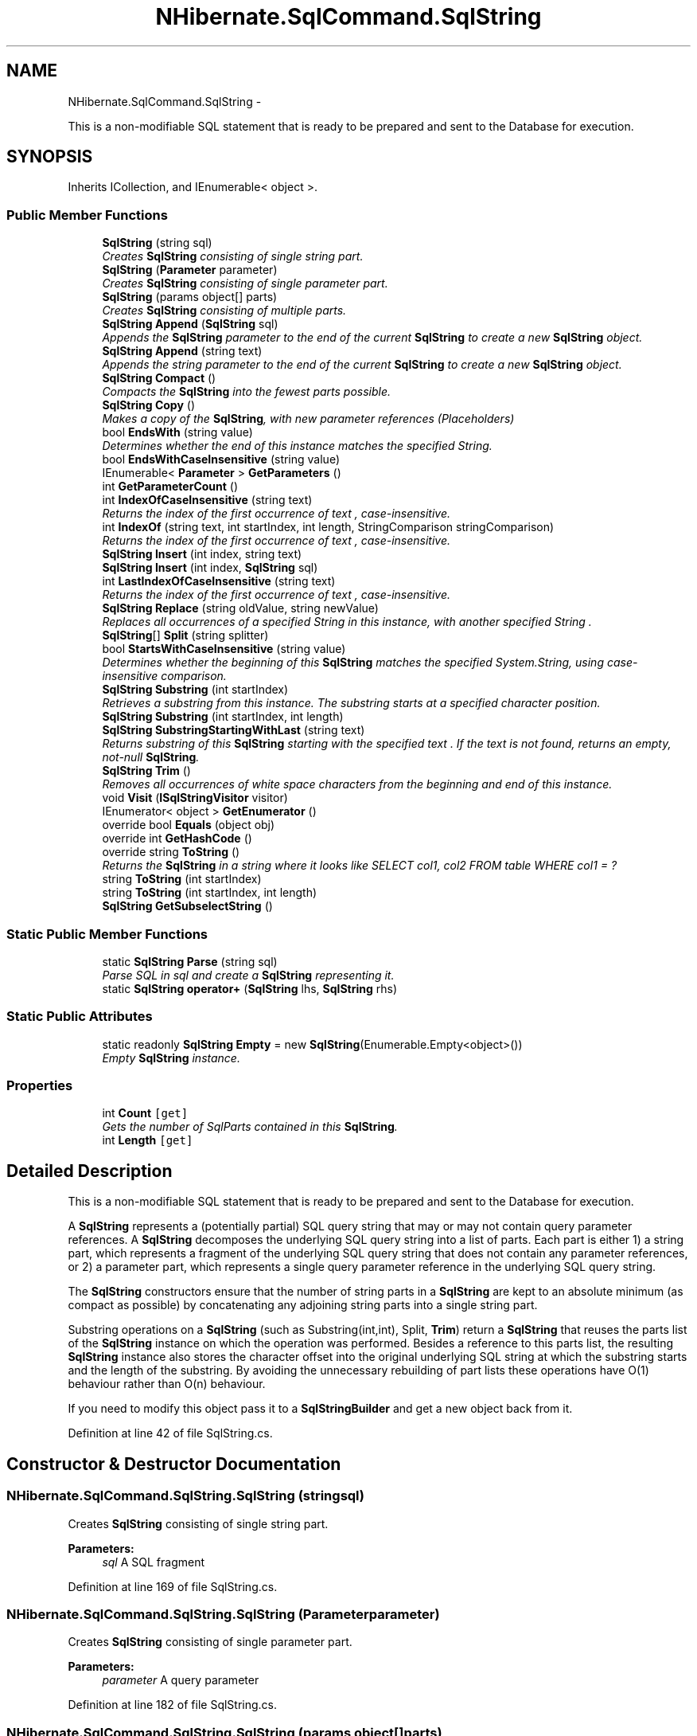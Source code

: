 .TH "NHibernate.SqlCommand.SqlString" 3 "Fri Jul 5 2013" "Version 1.0" "HSA.InfoSys" \" -*- nroff -*-
.ad l
.nh
.SH NAME
NHibernate.SqlCommand.SqlString \- 
.PP
This is a non-modifiable SQL statement that is ready to be prepared and sent to the Database for execution\&.  

.SH SYNOPSIS
.br
.PP
.PP
Inherits ICollection, and IEnumerable< object >\&.
.SS "Public Member Functions"

.in +1c
.ti -1c
.RI "\fBSqlString\fP (string sql)"
.br
.RI "\fICreates \fBSqlString\fP consisting of single string part\&. \fP"
.ti -1c
.RI "\fBSqlString\fP (\fBParameter\fP parameter)"
.br
.RI "\fICreates \fBSqlString\fP consisting of single parameter part\&. \fP"
.ti -1c
.RI "\fBSqlString\fP (params object[] parts)"
.br
.RI "\fICreates \fBSqlString\fP consisting of multiple parts\&. \fP"
.ti -1c
.RI "\fBSqlString\fP \fBAppend\fP (\fBSqlString\fP sql)"
.br
.RI "\fIAppends the \fBSqlString\fP parameter to the end of the current \fBSqlString\fP to create a new \fBSqlString\fP object\&. \fP"
.ti -1c
.RI "\fBSqlString\fP \fBAppend\fP (string text)"
.br
.RI "\fIAppends the string parameter to the end of the current \fBSqlString\fP to create a new \fBSqlString\fP object\&. \fP"
.ti -1c
.RI "\fBSqlString\fP \fBCompact\fP ()"
.br
.RI "\fICompacts the \fBSqlString\fP into the fewest parts possible\&. \fP"
.ti -1c
.RI "\fBSqlString\fP \fBCopy\fP ()"
.br
.RI "\fIMakes a copy of the \fBSqlString\fP, with new parameter references (Placeholders) \fP"
.ti -1c
.RI "bool \fBEndsWith\fP (string value)"
.br
.RI "\fIDetermines whether the end of this instance matches the specified String\&. \fP"
.ti -1c
.RI "bool \fBEndsWithCaseInsensitive\fP (string value)"
.br
.ti -1c
.RI "IEnumerable< \fBParameter\fP > \fBGetParameters\fP ()"
.br
.ti -1c
.RI "int \fBGetParameterCount\fP ()"
.br
.ti -1c
.RI "int \fBIndexOfCaseInsensitive\fP (string text)"
.br
.RI "\fIReturns the index of the first occurrence of \fItext\fP , case-insensitive\&. \fP"
.ti -1c
.RI "int \fBIndexOf\fP (string text, int startIndex, int length, StringComparison stringComparison)"
.br
.RI "\fIReturns the index of the first occurrence of \fItext\fP , case-insensitive\&. \fP"
.ti -1c
.RI "\fBSqlString\fP \fBInsert\fP (int index, string text)"
.br
.ti -1c
.RI "\fBSqlString\fP \fBInsert\fP (int index, \fBSqlString\fP sql)"
.br
.ti -1c
.RI "int \fBLastIndexOfCaseInsensitive\fP (string text)"
.br
.RI "\fIReturns the index of the first occurrence of \fItext\fP , case-insensitive\&. \fP"
.ti -1c
.RI "\fBSqlString\fP \fBReplace\fP (string oldValue, string newValue)"
.br
.RI "\fIReplaces all occurrences of a specified String in this instance, with another specified String \&. \fP"
.ti -1c
.RI "\fBSqlString\fP[] \fBSplit\fP (string splitter)"
.br
.ti -1c
.RI "bool \fBStartsWithCaseInsensitive\fP (string value)"
.br
.RI "\fIDetermines whether the beginning of this \fBSqlString\fP matches the specified System\&.String, using case-insensitive comparison\&. \fP"
.ti -1c
.RI "\fBSqlString\fP \fBSubstring\fP (int startIndex)"
.br
.RI "\fIRetrieves a substring from this instance\&. The substring starts at a specified character position\&. \fP"
.ti -1c
.RI "\fBSqlString\fP \fBSubstring\fP (int startIndex, int length)"
.br
.ti -1c
.RI "\fBSqlString\fP \fBSubstringStartingWithLast\fP (string text)"
.br
.RI "\fIReturns substring of this \fBSqlString\fP starting with the specified \fItext\fP \&. If the text is not found, returns an empty, not-null \fBSqlString\fP\&. \fP"
.ti -1c
.RI "\fBSqlString\fP \fBTrim\fP ()"
.br
.RI "\fIRemoves all occurrences of white space characters from the beginning and end of this instance\&. \fP"
.ti -1c
.RI "void \fBVisit\fP (\fBISqlStringVisitor\fP visitor)"
.br
.ti -1c
.RI "IEnumerator< object > \fBGetEnumerator\fP ()"
.br
.ti -1c
.RI "override bool \fBEquals\fP (object obj)"
.br
.ti -1c
.RI "override int \fBGetHashCode\fP ()"
.br
.ti -1c
.RI "override string \fBToString\fP ()"
.br
.RI "\fIReturns the \fBSqlString\fP in a string where it looks like SELECT col1, col2 FROM table WHERE col1 = ? \fP"
.ti -1c
.RI "string \fBToString\fP (int startIndex)"
.br
.ti -1c
.RI "string \fBToString\fP (int startIndex, int length)"
.br
.ti -1c
.RI "\fBSqlString\fP \fBGetSubselectString\fP ()"
.br
.in -1c
.SS "Static Public Member Functions"

.in +1c
.ti -1c
.RI "static \fBSqlString\fP \fBParse\fP (string sql)"
.br
.RI "\fIParse SQL in \fIsql\fP  and create a \fBSqlString\fP representing it\&. \fP"
.ti -1c
.RI "static \fBSqlString\fP \fBoperator+\fP (\fBSqlString\fP lhs, \fBSqlString\fP rhs)"
.br
.in -1c
.SS "Static Public Attributes"

.in +1c
.ti -1c
.RI "static readonly \fBSqlString\fP \fBEmpty\fP = new \fBSqlString\fP(Enumerable\&.Empty<object>())"
.br
.RI "\fIEmpty \fBSqlString\fP instance\&. \fP"
.in -1c
.SS "Properties"

.in +1c
.ti -1c
.RI "int \fBCount\fP\fC [get]\fP"
.br
.RI "\fIGets the number of SqlParts contained in this \fBSqlString\fP\&. \fP"
.ti -1c
.RI "int \fBLength\fP\fC [get]\fP"
.br
.in -1c
.SH "Detailed Description"
.PP 
This is a non-modifiable SQL statement that is ready to be prepared and sent to the Database for execution\&. 

A \fBSqlString\fP represents a (potentially partial) SQL query string that may or may not contain query parameter references\&. A \fBSqlString\fP decomposes the underlying SQL query string into a list of parts\&. Each part is either 1) a string part, which represents a fragment of the underlying SQL query string that does not contain any parameter references, or 2) a parameter part, which represents a single query parameter reference in the underlying SQL query string\&. 
.PP
The \fBSqlString\fP constructors ensure that the number of string parts in a \fBSqlString\fP are kept to an absolute minimum (as compact as possible) by concatenating any adjoining string parts into a single string part\&. 
.PP
Substring operations on a \fBSqlString\fP (such as Substring(int,int), Split, \fBTrim\fP) return a \fBSqlString\fP that reuses the parts list of the \fBSqlString\fP instance on which the operation was performed\&. Besides a reference to this parts list, the resulting \fBSqlString\fP instance also stores the character offset into the original underlying SQL string at which the substring starts and the length of the substring\&. By avoiding the unnecessary rebuilding of part lists these operations have O(1) behaviour rather than O(n) behaviour\&. 
.PP
If you need to modify this object pass it to a \fBSqlStringBuilder\fP and get a new object back from it\&. 
.PP
Definition at line 42 of file SqlString\&.cs\&.
.SH "Constructor & Destructor Documentation"
.PP 
.SS "NHibernate\&.SqlCommand\&.SqlString\&.SqlString (stringsql)"

.PP
Creates \fBSqlString\fP consisting of single string part\&. 
.PP
\fBParameters:\fP
.RS 4
\fIsql\fP A SQL fragment
.RE
.PP

.PP
Definition at line 169 of file SqlString\&.cs\&.
.SS "NHibernate\&.SqlCommand\&.SqlString\&.SqlString (\fBParameter\fPparameter)"

.PP
Creates \fBSqlString\fP consisting of single parameter part\&. 
.PP
\fBParameters:\fP
.RS 4
\fIparameter\fP A query parameter
.RE
.PP

.PP
Definition at line 182 of file SqlString\&.cs\&.
.SS "NHibernate\&.SqlCommand\&.SqlString\&.SqlString (params object[]parts)"

.PP
Creates \fBSqlString\fP consisting of multiple parts\&. 
.PP
\fBParameters:\fP
.RS 4
\fIparts\fP Arbitrary number of parts, which must be either string, \fBParameter\fP or \fBSqlString\fP values\&.
.RE
.PP
.PP
The \fBSqlString\fP instance is automatically compacted\&.
.PP
Definition at line 198 of file SqlString\&.cs\&.
.SH "Member Function Documentation"
.PP 
.SS "\fBSqlString\fP NHibernate\&.SqlCommand\&.SqlString\&.Append (\fBSqlString\fPsql)"

.PP
Appends the \fBSqlString\fP parameter to the end of the current \fBSqlString\fP to create a new \fBSqlString\fP object\&. 
.PP
\fBParameters:\fP
.RS 4
\fIsql\fP The \fBSqlString\fP to append\&.
.RE
.PP
\fBReturns:\fP
.RS 4
A new \fBSqlString\fP object\&.
.RE
.PP
.PP
A \fBSqlString\fP object is immutable so this returns a new \fBSqlString\fP\&. If multiple Appends are called it is better to use the \fBSqlStringBuilder\fP\&. 
.PP
Definition at line 329 of file SqlString\&.cs\&.
.SS "\fBSqlString\fP NHibernate\&.SqlCommand\&.SqlString\&.Append (stringtext)"

.PP
Appends the string parameter to the end of the current \fBSqlString\fP to create a new \fBSqlString\fP object\&. 
.PP
\fBParameters:\fP
.RS 4
\fItext\fP The string to append\&.
.RE
.PP
\fBReturns:\fP
.RS 4
A new \fBSqlString\fP object\&.
.RE
.PP
.PP
A \fBSqlString\fP object is immutable so this returns a new \fBSqlString\fP\&. If multiple Appends are called it is better to use the \fBSqlStringBuilder\fP\&. 
.PP
Definition at line 346 of file SqlString\&.cs\&.
.SS "\fBSqlString\fP NHibernate\&.SqlCommand\&.SqlString\&.Compact ()"

.PP
Compacts the \fBSqlString\fP into the fewest parts possible\&. 
.PP
\fBReturns:\fP
.RS 4
A new \fBSqlString\fP\&.
.RE
.PP
.PP
Combines all SqlParts that are strings and next to each other into one SqlPart\&. 
.PP
Definition at line 362 of file SqlString\&.cs\&.
.SS "\fBSqlString\fP NHibernate\&.SqlCommand\&.SqlString\&.Copy ()"

.PP
Makes a copy of the \fBSqlString\fP, with new parameter references (Placeholders) 
.PP
Definition at line 371 of file SqlString\&.cs\&.
.SS "bool NHibernate\&.SqlCommand\&.SqlString\&.EndsWith (stringvalue)"

.PP
Determines whether the end of this instance matches the specified String\&. 
.PP
\fBParameters:\fP
.RS 4
\fIvalue\fP A string to seek at the end\&.
.RE
.PP
\fBReturns:\fP
.RS 4
if the end of this instance matches value; otherwise, 
.RE
.PP

.PP
Definition at line 381 of file SqlString\&.cs\&.
.SS "int NHibernate\&.SqlCommand\&.SqlString\&.IndexOf (stringtext, intstartIndex, intlength, StringComparisonstringComparison)"

.PP
Returns the index of the first occurrence of \fItext\fP , case-insensitive\&. 
.PP
\fBParameters:\fP
.RS 4
\fItext\fP Text to look for in the \fBSqlString\fP\&. Must be in lower
.br
\fIstartIndex\fP The zero-based index of the search starting position\&.
.br
\fIlength\fP The number of character positions to examine\&.
.br
\fIstringComparison\fP One of the enumeration values that specifies the rules for the search\&.
.RE
.PP
.PP
The text must be located entirely in a string part of the \fBSqlString\fP\&. Searching for \fC'a ? b'\fP in an \fBSqlString\fP consisting of \fC'a ', \fBParameter\fP, ' b'\fP will result in no matches\&. 
.PP
\fBReturns:\fP
.RS 4
The index of the first occurrence of \fItext\fP , or -1 if not found\&.
.RE
.PP

.PP
Definition at line 436 of file SqlString\&.cs\&.
.SS "int NHibernate\&.SqlCommand\&.SqlString\&.IndexOfCaseInsensitive (stringtext)"

.PP
Returns the index of the first occurrence of \fItext\fP , case-insensitive\&. 
.PP
\fBParameters:\fP
.RS 4
\fItext\fP Text to look for in the \fBSqlString\fP\&. Must be in lower case\&.
.RE
.PP
.PP
The text must be located entirely in a string part of the \fBSqlString\fP\&. Searching for \fC'a ? b'\fP in an \fBSqlString\fP consisting of \fC'a ', \fBParameter\fP, ' b'\fP will result in no matches\&. 
.PP
\fBReturns:\fP
.RS 4
The index of the first occurrence of \fItext\fP , or -1 if not found\&.
.RE
.PP

.PP
Definition at line 417 of file SqlString\&.cs\&.
.SS "int NHibernate\&.SqlCommand\&.SqlString\&.LastIndexOfCaseInsensitive (stringtext)"

.PP
Returns the index of the first occurrence of \fItext\fP , case-insensitive\&. 
.PP
\fBParameters:\fP
.RS 4
\fItext\fP Text to look for in the \fBSqlString\fP\&. Must be in lower case\&.
.RE
.PP
.PP
The text must be located entirely in a string part of the \fBSqlString\fP\&. Searching for \fC'a ? b'\fP in an \fBSqlString\fP consisting of \fC'a ', \fBParameter\fP, ' b'\fP will result in no matches\&. 
.PP
\fBReturns:\fP
.RS 4
The index of the first occurrence of \fItext\fP , or -1 if not found\&.
.RE
.PP

.PP
Definition at line 489 of file SqlString\&.cs\&.
.SS "static \fBSqlString\fP NHibernate\&.SqlCommand\&.SqlString\&.Parse (stringsql)\fC [static]\fP"

.PP
Parse SQL in \fIsql\fP  and create a \fBSqlString\fP representing it\&. \fBParameter\fP marks in single quotes will be correctly skipped, but otherwise the lexer is very simple and will not parse double quotes or escape sequences correctly, for example\&. 
.PP
Definition at line 232 of file SqlString\&.cs\&.
.SS "\fBSqlString\fP NHibernate\&.SqlCommand\&.SqlString\&.Replace (stringoldValue, stringnewValue)"

.PP
Replaces all occurrences of a specified String in this instance, with another specified String \&. 
.PP
\fBParameters:\fP
.RS 4
\fIoldValue\fP A String to be replaced\&.
.br
\fInewValue\fP A String to replace all occurrences of oldValue\&. 
.RE
.PP
\fBReturns:\fP
.RS 4
A new \fBSqlString\fP with oldValue replaced by the newValue\&. The new \fBSqlString\fP is in the compacted form\&. 
.RE
.PP

.PP
Definition at line 547 of file SqlString\&.cs\&.
.SS "bool NHibernate\&.SqlCommand\&.SqlString\&.StartsWithCaseInsensitive (stringvalue)"

.PP
Determines whether the beginning of this \fBSqlString\fP matches the specified System\&.String, using case-insensitive comparison\&. 
.PP
\fBParameters:\fP
.RS 4
\fIvalue\fP The System\&.String to seek
.RE
.PP
\fBReturns:\fP
.RS 4
true if the \fBSqlString\fP starts with the value\&.
.RE
.PP

.PP
Definition at line 605 of file SqlString\&.cs\&.
.SS "\fBSqlString\fP NHibernate\&.SqlCommand\&.SqlString\&.Substring (intstartIndex)"

.PP
Retrieves a substring from this instance\&. The substring starts at a specified character position\&. 
.PP
\fBParameters:\fP
.RS 4
\fIstartIndex\fP The starting character position of a substring in this instance\&.
.RE
.PP
\fBReturns:\fP
.RS 4
A new \fBSqlString\fP to the substring that begins at startIndex in this instance\&. 
.RE
.PP
.PP
If the startIndex is greater than the length of the \fBSqlString\fP then \fBSqlString\&.Empty\fP is returned\&. 
.PP
Definition at line 622 of file SqlString\&.cs\&.
.SS "\fBSqlString\fP NHibernate\&.SqlCommand\&.SqlString\&.SubstringStartingWithLast (stringtext)"

.PP
Returns substring of this \fBSqlString\fP starting with the specified \fItext\fP \&. If the text is not found, returns an empty, not-null \fBSqlString\fP\&. The method performs case-insensitive comparison, so the \fItext\fP  passed should be in lower case\&. 
.PP
Definition at line 646 of file SqlString\&.cs\&.
.SS "override string NHibernate\&.SqlCommand\&.SqlString\&.ToString ()"

.PP
Returns the \fBSqlString\fP in a string where it looks like SELECT col1, col2 FROM table WHERE col1 = ? The question mark is used as the indicator of a parameter because at this point we are not using the specific provider so we don't know how that provider wants our parameters formatted\&. 
.PP
\fBReturns:\fP
.RS 4
A provider-neutral version of the CommandText
.RE
.PP

.PP
Definition at line 931 of file SqlString\&.cs\&.
.SS "\fBSqlString\fP NHibernate\&.SqlCommand\&.SqlString\&.Trim ()"

.PP
Removes all occurrences of white space characters from the beginning and end of this instance\&. 
.PP
\fBReturns:\fP
.RS 4
A new \fBSqlString\fP equivalent to this instance after white space characters are removed from the beginning and end\&. 
.RE
.PP

.PP
Definition at line 659 of file SqlString\&.cs\&.
.SH "Member Data Documentation"
.PP 
.SS "readonly \fBSqlString\fP NHibernate\&.SqlCommand\&.SqlString\&.Empty = new \fBSqlString\fP(Enumerable\&.Empty<object>())\fC [static]\fP"

.PP
Empty \fBSqlString\fP instance\&. 
.PP
Definition at line 47 of file SqlString\&.cs\&.
.SH "Property Documentation"
.PP 
.SS "int NHibernate\&.SqlCommand\&.SqlString\&.Count\fC [get]\fP"

.PP
Gets the number of SqlParts contained in this \fBSqlString\fP\&. The number of SqlParts contained in this \fBSqlString\fP\&.
.PP
Definition at line 297 of file SqlString\&.cs\&.

.SH "Author"
.PP 
Generated automatically by Doxygen for HSA\&.InfoSys from the source code\&.
